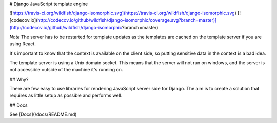 # Django JavaScript template engine

![https://travis-ci.org/wildfish/django-isomorphic.svg](https://travis-ci.org/wildfish/django-isomorphic.svg)
[![codecov.io](http://codecov.io/github/wildfish/django-isomorphic/coverage.svg?branch=master)](http://codecov.io/github/wildfish/django-isomorphic?branch=master)


*Note* The server has to be restarted for template updates as the templates are cached on the template server if you are using React.

It's important to know that the context is available on the client side, so putting sensitive data in the context is a bad idea.

The template server is using a Unix domain socket. 
This means that the server will not run on windows, and the server is not accessible outside of the machine it's running on.


## Why?

There are few easy to use libraries for rendering JavaScript server side for Django.
The aim is to create a solution that requires as little setup as possible and performs well.


## Docs

See [Docs](/docs/README.md)



